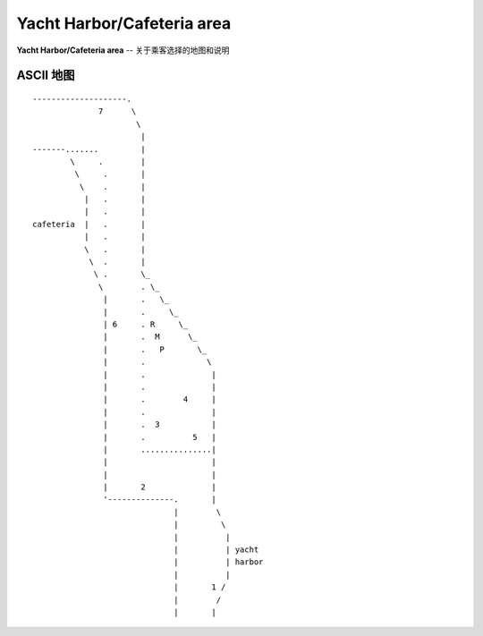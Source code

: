 .. _yacht-harbor-cafe:

Yacht Harbor/Cafeteria area
================================

**Yacht Harbor/Cafeteria area** -- 关于乘客选择的地图和说明

ASCII 地图
-------------

::

    --------------------.
                  7      \
                          \
                           |
    -------.......         |
            \     .        |
             \     .       |
              \    .       |
               |   .       |
               |   .       |
    cafeteria  |   .       |
               |   .       |
               \   .       |
                \  .       |
                 \ .       \_
                  \        . \_
                   |       .   \_
                   |       .     \_
                   | 6     . R     \_
                   |       .  M      \_
                   |       .   P       \_
                   |       .             \
                   |       .              |
                   |       .              |
                   |       .        4     |
                   |       .              |
                   |       .  3           |
                   |       .          5   |
                   |       ...............|
                   |                      |
                   |                      |
                   |       2              |
                   '--------------.       |
                                  |        \
                                  |         \
                                  |          | 
                                  |          | yacht
                                  |          | harbor
                                  |          |
                                  |       1 /
                                  |        /
                                  |       |
